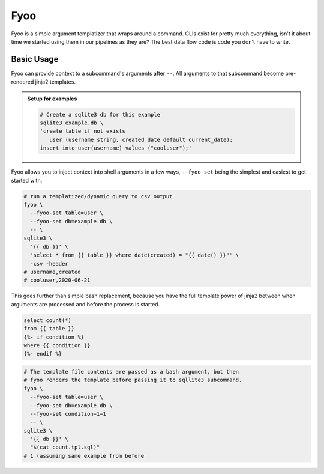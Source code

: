 Fyoo
====

|PyPI Package|
|Documentation| 
|Git tag|
|Test status|
|Code coverage|

Fyoo is a simple argument templatizer that wraps around a command.
CLIs exist for pretty much everything, isn't it about time we
started using them in our pipelines as they are? The best data
flow code is code you don't have to write.

Basic Usage
-----------

Fyoo can provide context to a subcommand's arguments after ``--``.
All arguments to that subcommand become pre-rendered jinja2 templates.

.. admonition:: Setup for examples

   .. code-block:: bash
   
      # Create a sqlite3 db for this example
      sqlite3 example.db \
      'create table if not exists
         user (username string, created date default current_date);
      insert into user(username) values ("cooluser");'

Fyoo allows you to inject context into shell arguments in a few
ways, ``--fyoo-set`` being the simplest and easiest to get started
with.

.. code-block:: bash
   
   # run a templatized/dynamic query to csv output
   fyoo \
     --fyoo-set table=user \
     --fyoo-set db=example.db \
     -- \
   sqlite3 \
     '{{ db }}' \
     'select * from {{ table }} where date(created) = "{{ date() }}"' \
     -csv -header
   # username,created
   # cooluser,2020-06-21

This goes further than simple bash replacement, because you have
the full template power of jinja2 between when arguments are
processed and before the process is started.

.. code-block:: sql
   :name: count-tpl-sql

   select count(*)
   from {{ table }}
   {%- if condition %}
   where {{ condition }}
   {%- endif %}

.. code-block:: bash

   # The template file contents are passed as a bash argument, but then
   # fyoo renders the template before passing it to sqllite3 subcommand.
   fyoo \
     --fyoo-set table=user \
     --fyoo-set db=example.db \
     --fyoo-set condition=1=1
     -- \
   sqlite3 \
     '{{ db }}' \
     "$(cat count.tpl.sql)"
   # 1 (assuming same example from before

.. links

.. |PyPI Package| image:: https://img.shields.io/pypi/v/fyoo.svg
   :target: https://pypi.python.org/pypi/fyoo/
.. |Documentation| image:: https://readthedocs.org/projects/fyoo/badge/?version=latest
    :target: https://fyoo.readthedocs.io/en/latest/?badge=latest
    :alt: Documentation Status
.. |Git tag| image:: https://img.shields.io/github/tag/brian-bk/fyoo.svg
   :target: https://github.com/brian-bk/fyoo/commit/
.. |Test status| image:: https://circleci.com/gh/brian-bk/fyoo/tree/master.svg?style=svg
    :target: https://circleci.com/gh/brian-bk/fyoo/tree/master
.. |Code coverage| image:: https://codecov.io/gh/brian-bk/fyoo/branch/master/graph/badge.svg
    :target: https://codecov.io/gh/brian-bk/fyoo
.. _Pipenv: https://pipenv-fork.readthedocs.io/
